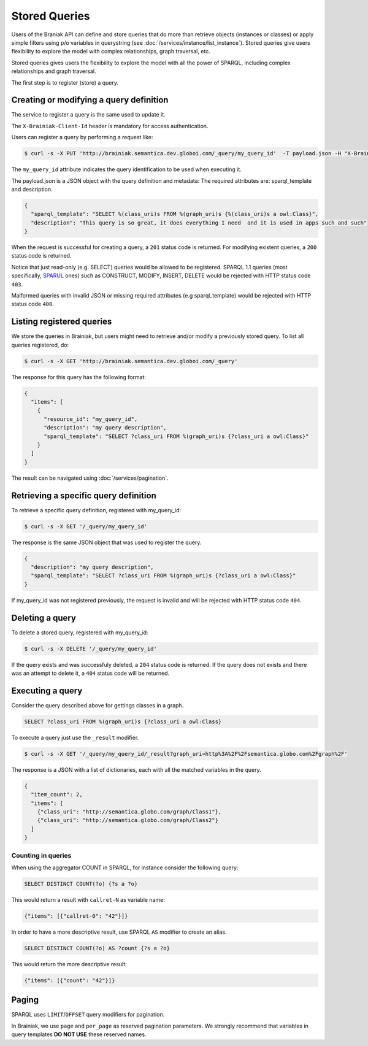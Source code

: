 Stored Queries
==============

Users of the Braniak API can define and store queries that do more than retrieve objects (instances or classes) or
apply simple filters using p/o variables in querystring (see :doc:`/services/instance/list_instance`).
Stored queries give users flexibility to explore the model with complex relationships, graph traversal, etc.

Stored queries gives users the flexibility to explore the model with all the power of SPARQL,
including complex relationships and graph traversal.

The first step is to register (store) a query.


Creating or modifying a query definition
----------------------------------------

The service to register a query is the same used to update it.

The ``X-Brainiak-Client-Id`` header is mandatory for access authentication.

.. Not true yet. The client id used during query registration must be the same used during UPDATE and DELETE.

Users can register a query by performing a request like:

.. code-block:: bash

  $ curl -s -X PUT 'http://brainiak.semantica.dev.globoi.com/_query/my_query_id'  -T payload.json -H "X-Brainiak-Client-Id: my_client_id"

The ``my_query_id`` attribute indicates the query identification to be used when executing it.


The payload.json is a JSON object with the query definition and metadata:
The required attributes are: sparql_template and description.


.. code-block:: json

  {
    "sparql_template": "SELECT %(class_uri)s FROM %(graph_uri)s {%(class_uri)s a owl:Class}",
    "description": "This query is so great, it does everything I need  and it is used in apps such and such"
  }

When the request is successful for creating a query, a ``201`` status code is returned.
For modifying existent queries, a ``200`` status code is returned.

Notice that just read-only (e.g. SELECT) queries would be allowed to be registered.
SPARQL 1.1 queries (most specifically, `SPARUL <http://en.wikipedia.org/wiki/SPARUL>`_ ones) such as CONSTRUCT, MODIFY, INSERT, DELETE would be rejected with HTTP status code ``403``.

Malformed queries with invalid JSON or missing required attributes (e.g sparql_template) would be rejected with HTTP status code ``400``.


Listing registered queries
--------------------------

We store the queries in Brainiak, but users might need to retrieve and/or modify a previously stored query.
To list all queries registered, do:


.. To list all queries registered with the same my_client_id, do:

.. code-block:: bash

  $ curl -s -X GET 'http://brainiak.semantica.dev.globoi.com/_query'

.. -H "X-Brainiak-Client-Id: my_client_id"


The response for this query has the following format:

..    "client_id": "my_client_id",

.. code-block:: json

  {
    "items": [
      {
        "resource_id": "my_query_id",
        "description": "my query description",
        "sparql_template": "SELECT ?class_uri FROM %(graph_uri)s {?class_uri a owl:Class}"
      }
    ]
  }

The result can be navigated using :doc:`/services/pagination`.

.. If the given client_id is not found the request is invalid and will be rejected with HTTPstatus code ``404``.


Retrieving a specific query definition
--------------------------------------

To retrieve a specific query definition, registered with my_query_id:

.. code-block:: bash

  $ curl -s -X GET '/_query/my_query_id'

.. -H "X-Brainiak-Client-Id: my_client_id"


The response is the same JSON object that was used to register the query.

.. code-block:: json

  {
    "description": "my query description",
    "sparql_template": "SELECT ?class_uri FROM %(graph_uri)s {?class_uri a owl:Class}"
  }


If my_query_id was not registered previously, the request is invalid and will be rejected with HTTP status code ``404``.


Deleting a query
----------------

To delete a stored query, registered with my_query_id:

.. code-block:: bash

  $ curl -s -X DELETE '/_query/my_query_id'

If the query exists and was successfuly deleted, a ``204`` status code is returned.
If the query does not exists and there was an attempt to delete it, a ``404`` status code will be returned.


Executing a query
-----------------

Consider the query described above for gettings classes in a graph.

.. code-block:: sql

  SELECT ?class_uri FROM %(graph_uri)s {?class_uri a owl:Class}

To execute a query just use the ``_result`` modifier.

.. code-block:: bash

  $ curl -s -X GET '/_query/my_query_id/_result?graph_uri=http%3A%2F%2Fsemantica.globo.com%2Fgraph%2F'
.. -H "X-Brainiak-Client-Id: my_client_id"

The response is a JSON with a list of dictionaries, each with all the matched variables in the query.

.. code-block:: json

  {
    "item_count": 2,
    "items": [
      {"class_uri": "http://semantica.globo.com/graph/Class1"},
      {"class_uri": "http://semantica.globo.com/graph/Class2"}
    ]
  }


Counting in queries
+++++++++++++++++++

When using the aggregator COUNT in SPARQL, for instance consider the following query:


.. code-block:: sparql

    SELECT DISTINCT COUNT(?o) {?s a ?o}


This would return a result with ``callret-N`` as variable name:

.. code-block:: json

    {"items": [{"callret-0": "42"}]}


In order to have a more descriptive result, use SPARQL ``AS`` modifier to create an alias.

.. code-block:: sparql

  SELECT DISTINCT COUNT(?o) AS ?count {?s a ?o}


This would return the more descriptive result:

.. code-block:: json

    {"items": [{"count": "42"}]}



Paging
------

SPARQL uses ``LIMIT``/``OFFSET`` query modifiers for pagination.

In Brainiak, we use ``page`` and ``per_page`` as reserved pagination parameters.
We strongly recommend that variables in query templates **DO NOT USE** these reserved names.
